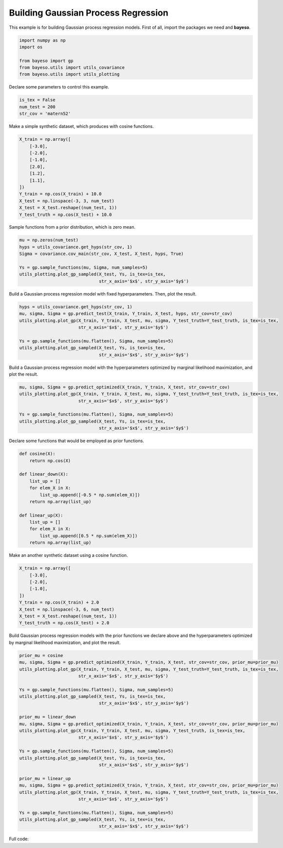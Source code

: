 Building Gaussian Process Regression
====================================

This example is for building Gaussian process regression models.
First of all, import the packages we need and **bayeso**.

.. code-block:: python

    import numpy as np
    import os

    from bayeso import gp
    from bayeso.utils import utils_covariance
    from bayeso.utils import utils_plotting

Declare some parameters to control this example.

.. code-block:: python

    is_tex = False
    num_test = 200
    str_cov = 'matern52'

Make a simple synthetic dataset, which produces with cosine functions.

.. code-block:: python

    X_train = np.array([
        [-3.0],
        [-2.0],
        [-1.0],
        [2.0],
        [1.2],
        [1.1],
    ])
    Y_train = np.cos(X_train) + 10.0
    X_test = np.linspace(-3, 3, num_test)
    X_test = X_test.reshape((num_test, 1))
    Y_test_truth = np.cos(X_test) + 10.0

Sample functions from a prior distribution, which is zero mean.

.. code-block:: python

    mu = np.zeros(num_test)
    hyps = utils_covariance.get_hyps(str_cov, 1)
    Sigma = covariance.cov_main(str_cov, X_test, X_test, hyps, True)

    Ys = gp.sample_functions(mu, Sigma, num_samples=5)
    utils_plotting.plot_gp_sampled(X_test, Ys, is_tex=is_tex,
                                   str_x_axis='$x$', str_y_axis='$y$')

.. image:: ../_static/examples/gp_sampled_prior.*
    :width: 320
    :align: center
    :alt: gp_sampled_prior

Build a Gaussian process regression model with fixed hyperparameters.
Then, plot the result.

.. code-block:: python

    hyps = utils_covariance.get_hyps(str_cov, 1)
    mu, sigma, Sigma = gp.predict_test(X_train, Y_train, X_test, hyps, str_cov=str_cov)
    utils_plotting.plot_gp(X_train, Y_train, X_test, mu, sigma, Y_test_truth=Y_test_truth, is_tex=is_tex,
                           str_x_axis='$x$', str_y_axis='$y$')

    Ys = gp.sample_functions(mu.flatten(), Sigma, num_samples=5)
    utils_plotting.plot_gp_sampled(X_test, Ys, is_tex=is_tex,
                                   str_x_axis='$x$', str_y_axis='$y$')

.. image:: ../_static/examples/gp_fixed.*
    :width: 320
    :align: center
    :alt: gp_fixed

.. image:: ../_static/examples/gp_sampled_fixed.*
    :width: 320
    :align: center
    :alt: gp_sampled_fixed

Build a Gaussian process regression model with the hyperparameters optimized by marginal likelihood maximization, and plot the result.

.. code-block:: python

    mu, sigma, Sigma = gp.predict_optimized(X_train, Y_train, X_test, str_cov=str_cov)
    utils_plotting.plot_gp(X_train, Y_train, X_test, mu, sigma, Y_test_truth=Y_test_truth, is_tex=is_tex,
                           str_x_axis='$x$', str_y_axis='$y$')

    Ys = gp.sample_functions(mu.flatten(), Sigma, num_samples=5)
    utils_plotting.plot_gp_sampled(X_test, Ys, is_tex=is_tex,
                                   str_x_axis='$x$', str_y_axis='$y$')

.. image:: ../_static/examples/gp_optimized.*
    :width: 320
    :align: center
    :alt: gp_optimized

.. image:: ../_static/examples/gp_sampled_optimized.*
    :width: 320
    :align: center
    :alt: gp_sampled_optimized

Declare some functions that would be employed as prior functions.

.. code-block:: python

    def cosine(X):
        return np.cos(X)

    def linear_down(X):
        list_up = []
        for elem_X in X:
            list_up.append([-0.5 * np.sum(elem_X)])
        return np.array(list_up)

    def linear_up(X):
        list_up = []
        for elem_X in X:
            list_up.append([0.5 * np.sum(elem_X)])
        return np.array(list_up)

Make an another synthetic dataset using a cosine function.

.. code-block:: python

    X_train = np.array([
        [-3.0],
        [-2.0],
        [-1.0],
    ])
    Y_train = np.cos(X_train) + 2.0
    X_test = np.linspace(-3, 6, num_test)
    X_test = X_test.reshape((num_test, 1))
    Y_test_truth = np.cos(X_test) + 2.0

Build Gaussian process regression models with the prior functions we declare above and the hyperparameters optimized by marginal likelihood maximization, and plot the result.

.. code-block:: python

    prior_mu = cosine
    mu, sigma, Sigma = gp.predict_optimized(X_train, Y_train, X_test, str_cov=str_cov, prior_mu=prior_mu)
    utils_plotting.plot_gp(X_train, Y_train, X_test, mu, sigma, Y_test_truth=Y_test_truth, is_tex=is_tex,
                           str_x_axis='$x$', str_y_axis='$y$')

    Ys = gp.sample_functions(mu.flatten(), Sigma, num_samples=5)
    utils_plotting.plot_gp_sampled(X_test, Ys, is_tex=is_tex,
                                   str_x_axis='$x$', str_y_axis='$y$')

    prior_mu = linear_down
    mu, sigma, Sigma = gp.predict_optimized(X_train, Y_train, X_test, str_cov=str_cov, prior_mu=prior_mu)
    utils_plotting.plot_gp(X_train, Y_train, X_test, mu, sigma, Y_test_truth, is_tex=is_tex,
                           str_x_axis='$x$', str_y_axis='$y$')

    Ys = gp.sample_functions(mu.flatten(), Sigma, num_samples=5)
    utils_plotting.plot_gp_sampled(X_test, Ys, is_tex=is_tex,
                                   str_x_axis='$x$', str_y_axis='$y$')

    prior_mu = linear_up
    mu, sigma, Sigma = gp.predict_optimized(X_train, Y_train, X_test, str_cov=str_cov, prior_mu=prior_mu)
    utils_plotting.plot_gp(X_train, Y_train, X_test, mu, sigma, Y_test_truth=Y_test_truth, is_tex=is_tex,
                           str_x_axis='$x$', str_y_axis='$y$')

    Ys = gp.sample_functions(mu.flatten(), Sigma, num_samples=5)
    utils_plotting.plot_gp_sampled(X_test, Ys, is_tex=is_tex,
                                   str_x_axis='$x$', str_y_axis='$y$')

.. image:: ../_static/examples/gp_optimized_prior_cosine.*
    :width: 320
    :align: center
    :alt: gp_optimized_prior_cosine

.. image:: ../_static/examples/gp_sampled_optimized_prior_cosine.*
    :width: 320
    :align: center
    :alt: gp_sampled_optimized_prior_cosine

.. image:: ../_static/examples/gp_optimized_prior_linear_down.*
    :width: 320
    :align: center
    :alt: gp_optimized_prior_linear_down

.. image:: ../_static/examples/gp_sampled_optimized_prior_linear_down.*
    :width: 320
    :align: center
    :alt: gp_sampled_optimized_prior_linear_down

.. image:: ../_static/examples/gp_optimized_prior_linear_up.*
    :width: 320
    :align: center
    :alt: gp_optimized_prior_linear_up

.. image:: ../_static/examples/gp_sampled_optimized_prior_linear_up.*
    :width: 320
    :align: center
    :alt: gp_sampled_optimized_prior_linear_up

Full code:

.. code-block:: python
    import numpy as np
    import os

    from bayeso import gp
    from bayeso.utils import utils_covariance
    from bayeso.utils import utils_plotting

    is_tex = False
    num_test = 200
    str_cov = 'matern52'

    X_train = np.array([
        [-3.0],
        [-2.0],
        [-1.0],
        [2.0],
        [1.2],
        [1.1],
    ])
    Y_train = np.cos(X_train) + 10.0
    X_test = np.linspace(-3, 3, num_test)
    X_test = X_test.reshape((num_test, 1))
    Y_test_truth = np.cos(X_test) + 10.0

    mu = np.zeros(num_test)
    hyps = utils_covariance.get_hyps(str_cov, 1)
    Sigma = covariance.cov_main(str_cov, X_test, X_test, hyps, True)

    Ys = gp.sample_functions(mu, Sigma, num_samples=5)
    utils_plotting.plot_gp_sampled(X_test, Ys, is_tex=is_tex,
                                   str_x_axis='$x$', str_y_axis='$y$')

    hyps = utils_covariance.get_hyps(str_cov, 1)
    mu, sigma, Sigma = gp.predict_test(X_train, Y_train, X_test, hyps, str_cov=str_cov)
    utils_plotting.plot_gp(X_train, Y_train, X_test, mu, sigma, Y_test_truth=Y_test_truth, is_tex=is_tex,
                           str_x_axis='$x$', str_y_axis='$y$')

    Ys = gp.sample_functions(mu.flatten(), Sigma, num_samples=5)
    utils_plotting.plot_gp_sampled(X_test, Ys, is_tex=is_tex,
                                   str_x_axis='$x$', str_y_axis='$y$')

    mu, sigma, Sigma = gp.predict_optimized(X_train, Y_train, X_test, str_cov=str_cov)
    utils_plotting.plot_gp(X_train, Y_train, X_test, mu, sigma, Y_test_truth=Y_test_truth, is_tex=is_tex,
                           str_x_axis='$x$', str_y_axis='$y$')

    Ys = gp.sample_functions(mu.flatten(), Sigma, num_samples=5)
    utils_plotting.plot_gp_sampled(X_test, Ys, is_tex=is_tex,
                                   str_x_axis='$x$', str_y_axis='$y$')

    def cosine(X):
        return np.cos(X)

    def linear_down(X):
        list_up = []
        for elem_X in X:
            list_up.append([-0.5 * np.sum(elem_X)])
        return np.array(list_up)

    def linear_up(X):
        list_up = []
        for elem_X in X:
            list_up.append([0.5 * np.sum(elem_X)])
        return np.array(list_up)

    X_train = np.array([
        [-3.0],
        [-2.0],
        [-1.0],
    ])
    Y_train = np.cos(X_train) + 2.0
    X_test = np.linspace(-3, 6, num_test)
    X_test = X_test.reshape((num_test, 1))
    Y_test_truth = np.cos(X_test) + 2.0

    prior_mu = cosine
    mu, sigma, Sigma = gp.predict_optimized(X_train, Y_train, X_test, str_cov=str_cov, prior_mu=prior_mu)
    utils_plotting.plot_gp(X_train, Y_train, X_test, mu, sigma, Y_test_truth=Y_test_truth, is_tex=is_tex,
                           str_x_axis='$x$', str_y_axis='$y$')

    Ys = gp.sample_functions(mu.flatten(), Sigma, num_samples=5)
    utils_plotting.plot_gp_sampled(X_test, Ys, is_tex=is_tex,
                                   str_x_axis='$x$', str_y_axis='$y$')

    prior_mu = linear_down
    mu, sigma, Sigma = gp.predict_optimized(X_train, Y_train, X_test, str_cov=str_cov, prior_mu=prior_mu)
    utils_plotting.plot_gp(X_train, Y_train, X_test, mu, sigma, Y_test_truth, is_tex=is_tex,
                           str_x_axis='$x$', str_y_axis='$y$')

    Ys = gp.sample_functions(mu.flatten(), Sigma, num_samples=5)
    utils_plotting.plot_gp_sampled(X_test, Ys, is_tex=is_tex,
                                   str_x_axis='$x$', str_y_axis='$y$')

    prior_mu = linear_up
    mu, sigma, Sigma = gp.predict_optimized(X_train, Y_train, X_test, str_cov=str_cov, prior_mu=prior_mu)
    utils_plotting.plot_gp(X_train, Y_train, X_test, mu, sigma, Y_test_truth=Y_test_truth, is_tex=is_tex,
                           str_x_axis='$x$', str_y_axis='$y$')

    Ys = gp.sample_functions(mu.flatten(), Sigma, num_samples=5)
    utils_plotting.plot_gp_sampled(X_test, Ys, is_tex=is_tex,
                                   str_x_axis='$x$', str_y_axis='$y$')

